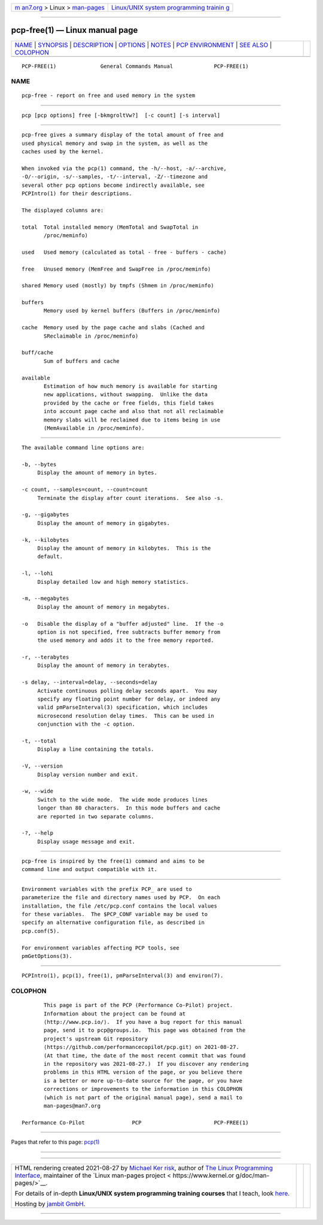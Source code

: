 .. container:: page-top

.. container:: nav-bar

   +----------------------------------+----------------------------------+
   | `m                               | `Linux/UNIX system programming   |
   | an7.org <../../../index.html>`__ | trainin                          |
   | > Linux >                        | g <http://man7.org/training/>`__ |
   | `man-pages <../index.html>`__    |                                  |
   +----------------------------------+----------------------------------+

--------------

pcp-free(1) — Linux manual page
===============================

+-----------------------------------+-----------------------------------+
| `NAME <#NAME>`__ \|               |                                   |
| `SYNOPSIS <#SYNOPSIS>`__ \|       |                                   |
| `DESCRIPTION <#DESCRIPTION>`__ \| |                                   |
| `OPTIONS <#OPTIONS>`__ \|         |                                   |
| `NOTES <#NOTES>`__ \|             |                                   |
| `PCP                              |                                   |
| ENVIRONMENT <#PCP_ENVIRONMENT>`__ |                                   |
| \| `SEE ALSO <#SEE_ALSO>`__ \|    |                                   |
| `COLOPHON <#COLOPHON>`__          |                                   |
+-----------------------------------+-----------------------------------+
| .. container:: man-search-box     |                                   |
+-----------------------------------+-----------------------------------+

::

   PCP-FREE(1)              General Commands Manual             PCP-FREE(1)

NAME
-------------------------------------------------

::

          pcp-free - report on free and used memory in the system


---------------------------------------------------------

::

          pcp [pcp options] free [-bkmgroltVw?]  [-c count] [-s interval]


---------------------------------------------------------------

::

          pcp-free gives a summary display of the total amount of free and
          used physical memory and swap in the system, as well as the
          caches used by the kernel.

          When invoked via the pcp(1) command, the -h/--host, -a/--archive,
          -O/--origin, -s/--samples, -t/--interval, -Z/--timezone and
          several other pcp options become indirectly available, see
          PCPIntro(1) for their descriptions.

          The displayed columns are:

          total  Total installed memory (MemTotal and SwapTotal in
                 /proc/meminfo)

          used   Used memory (calculated as total - free - buffers - cache)

          free   Unused memory (MemFree and SwapFree in /proc/meminfo)

          shared Memory used (mostly) by tmpfs (Shmem in /proc/meminfo)

          buffers
                 Memory used by kernel buffers (Buffers in /proc/meminfo)

          cache  Memory used by the page cache and slabs (Cached and
                 SReclaimable in /proc/meminfo)

          buff/cache
                 Sum of buffers and cache

          available
                 Estimation of how much memory is available for starting
                 new applications, without swapping.  Unlike the data
                 provided by the cache or free fields, this field takes
                 into account page cache and also that not all reclaimable
                 memory slabs will be reclaimed due to items being in use
                 (MemAvailable in /proc/meminfo).


-------------------------------------------------------

::

          The available command line options are:

          -b, --bytes
               Display the amount of memory in bytes.

          -c count, --samples=count, --count=count
               Terminate the display after count iterations.  See also -s.

          -g, --gigabytes
               Display the amount of memory in gigabytes.

          -k, --kilobytes
               Display the amount of memory in kilobytes.  This is the
               default.

          -l, --lohi
               Display detailed low and high memory statistics.

          -m, --megabytes
               Display the amount of memory in megabytes.

          -o   Disable the display of a "buffer adjusted" line.  If the -o
               option is not specified, free subtracts buffer memory from
               the used memory and adds it to the free memory reported.

          -r, --terabytes
               Display the amount of memory in terabytes.

          -s delay, --interval=delay, --seconds=delay
               Activate continuous polling delay seconds apart.  You may
               specify any floating point number for delay, or indeed any
               valid pmParseInterval(3) specification, which includes
               microsecond resolution delay times.  This can be used in
               conjunction with the -c option.

          -t, --total
               Display a line containing the totals.

          -V, --version
               Display version number and exit.

          -w, --wide
               Switch to the wide mode.  The wide mode produces lines
               longer than 80 characters.  In this mode buffers and cache
               are reported in two separate columns.

          -?, --help
               Display usage message and exit.


---------------------------------------------------

::

          pcp-free is inspired by the free(1) command and aims to be
          command line and output compatible with it.


-----------------------------------------------------------------------

::

          Environment variables with the prefix PCP_ are used to
          parameterize the file and directory names used by PCP.  On each
          installation, the file /etc/pcp.conf contains the local values
          for these variables.  The $PCP_CONF variable may be used to
          specify an alternative configuration file, as described in
          pcp.conf(5).

          For environment variables affecting PCP tools, see
          pmGetOptions(3).


---------------------------------------------------------

::

          PCPIntro(1), pcp(1), free(1), pmParseInterval(3) and environ(7).

COLOPHON
---------------------------------------------------------

::

          This page is part of the PCP (Performance Co-Pilot) project.
          Information about the project can be found at 
          ⟨http://www.pcp.io/⟩.  If you have a bug report for this manual
          page, send it to pcp@groups.io.  This page was obtained from the
          project's upstream Git repository
          ⟨https://github.com/performancecopilot/pcp.git⟩ on 2021-08-27.
          (At that time, the date of the most recent commit that was found
          in the repository was 2021-08-27.)  If you discover any rendering
          problems in this HTML version of the page, or you believe there
          is a better or more up-to-date source for the page, or you have
          corrections or improvements to the information in this COLOPHON
          (which is not part of the original manual page), send a mail to
          man-pages@man7.org

   Performance Co-Pilot               PCP                       PCP-FREE(1)

--------------

Pages that refer to this page: `pcp(1) <../man1/pcp.1.html>`__

--------------

--------------

.. container:: footer

   +-----------------------+-----------------------+-----------------------+
   | HTML rendering        |                       | |Cover of TLPI|       |
   | created 2021-08-27 by |                       |                       |
   | `Michael              |                       |                       |
   | Ker                   |                       |                       |
   | risk <https://man7.or |                       |                       |
   | g/mtk/index.html>`__, |                       |                       |
   | author of `The Linux  |                       |                       |
   | Programming           |                       |                       |
   | Interface <https:     |                       |                       |
   | //man7.org/tlpi/>`__, |                       |                       |
   | maintainer of the     |                       |                       |
   | `Linux man-pages      |                       |                       |
   | project <             |                       |                       |
   | https://www.kernel.or |                       |                       |
   | g/doc/man-pages/>`__. |                       |                       |
   |                       |                       |                       |
   | For details of        |                       |                       |
   | in-depth **Linux/UNIX |                       |                       |
   | system programming    |                       |                       |
   | training courses**    |                       |                       |
   | that I teach, look    |                       |                       |
   | `here <https://ma     |                       |                       |
   | n7.org/training/>`__. |                       |                       |
   |                       |                       |                       |
   | Hosting by `jambit    |                       |                       |
   | GmbH                  |                       |                       |
   | <https://www.jambit.c |                       |                       |
   | om/index_en.html>`__. |                       |                       |
   +-----------------------+-----------------------+-----------------------+

--------------

.. container:: statcounter

   |Web Analytics Made Easy - StatCounter|

.. |Cover of TLPI| image:: https://man7.org/tlpi/cover/TLPI-front-cover-vsmall.png
   :target: https://man7.org/tlpi/
.. |Web Analytics Made Easy - StatCounter| image:: https://c.statcounter.com/7422636/0/9b6714ff/1/
   :class: statcounter
   :target: https://statcounter.com/
